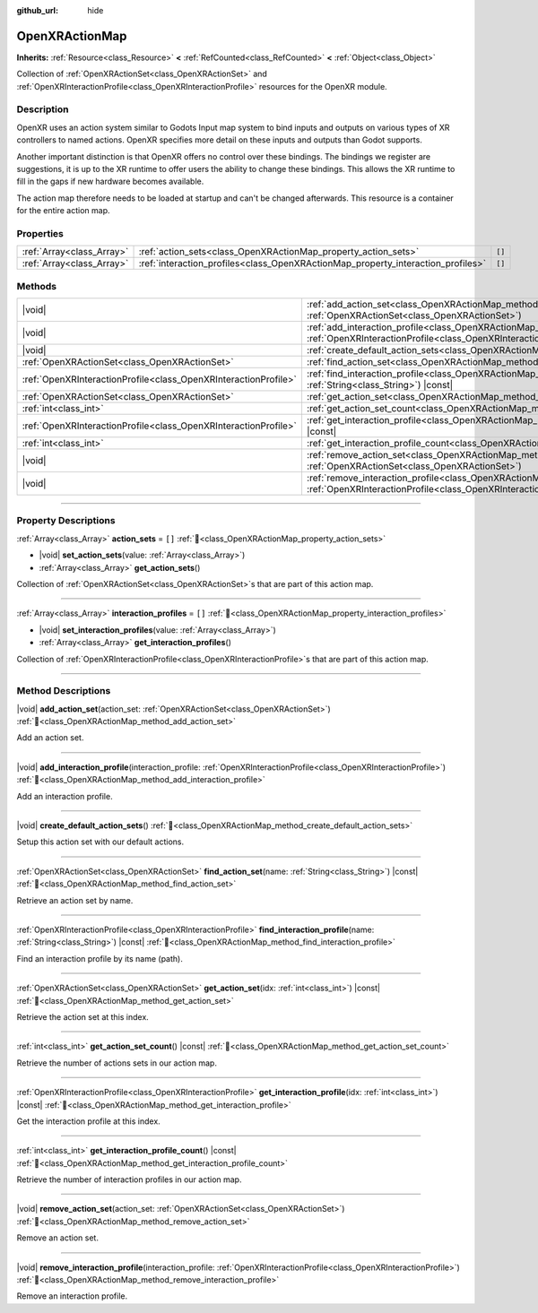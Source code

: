 :github_url: hide

.. DO NOT EDIT THIS FILE!!!
.. Generated automatically from Redot engine sources.
.. Generator: https://github.com/Redot-Engine/redot-engine/tree/4.3/doc/tools/make_rst.py.
.. XML source: https://github.com/Redot-Engine/redot-engine/tree/4.3/modules/openxr/doc_classes/OpenXRActionMap.xml.

.. _class_OpenXRActionMap:

OpenXRActionMap
===============

**Inherits:** :ref:`Resource<class_Resource>` **<** :ref:`RefCounted<class_RefCounted>` **<** :ref:`Object<class_Object>`

Collection of :ref:`OpenXRActionSet<class_OpenXRActionSet>` and :ref:`OpenXRInteractionProfile<class_OpenXRInteractionProfile>` resources for the OpenXR module.

.. rst-class:: classref-introduction-group

Description
-----------

OpenXR uses an action system similar to Godots Input map system to bind inputs and outputs on various types of XR controllers to named actions. OpenXR specifies more detail on these inputs and outputs than Godot supports.

Another important distinction is that OpenXR offers no control over these bindings. The bindings we register are suggestions, it is up to the XR runtime to offer users the ability to change these bindings. This allows the XR runtime to fill in the gaps if new hardware becomes available.

The action map therefore needs to be loaded at startup and can't be changed afterwards. This resource is a container for the entire action map.

.. rst-class:: classref-reftable-group

Properties
----------

.. table::
   :widths: auto

   +---------------------------+----------------------------------------------------------------------------------+--------+
   | :ref:`Array<class_Array>` | :ref:`action_sets<class_OpenXRActionMap_property_action_sets>`                   | ``[]`` |
   +---------------------------+----------------------------------------------------------------------------------+--------+
   | :ref:`Array<class_Array>` | :ref:`interaction_profiles<class_OpenXRActionMap_property_interaction_profiles>` | ``[]`` |
   +---------------------------+----------------------------------------------------------------------------------+--------+

.. rst-class:: classref-reftable-group

Methods
-------

.. table::
   :widths: auto

   +-----------------------------------------------------------------+-----------------------------------------------------------------------------------------------------------------------------------------------------------------------------------------+
   | |void|                                                          | :ref:`add_action_set<class_OpenXRActionMap_method_add_action_set>`\ (\ action_set\: :ref:`OpenXRActionSet<class_OpenXRActionSet>`\ )                                                    |
   +-----------------------------------------------------------------+-----------------------------------------------------------------------------------------------------------------------------------------------------------------------------------------+
   | |void|                                                          | :ref:`add_interaction_profile<class_OpenXRActionMap_method_add_interaction_profile>`\ (\ interaction_profile\: :ref:`OpenXRInteractionProfile<class_OpenXRInteractionProfile>`\ )       |
   +-----------------------------------------------------------------+-----------------------------------------------------------------------------------------------------------------------------------------------------------------------------------------+
   | |void|                                                          | :ref:`create_default_action_sets<class_OpenXRActionMap_method_create_default_action_sets>`\ (\ )                                                                                        |
   +-----------------------------------------------------------------+-----------------------------------------------------------------------------------------------------------------------------------------------------------------------------------------+
   | :ref:`OpenXRActionSet<class_OpenXRActionSet>`                   | :ref:`find_action_set<class_OpenXRActionMap_method_find_action_set>`\ (\ name\: :ref:`String<class_String>`\ ) |const|                                                                  |
   +-----------------------------------------------------------------+-----------------------------------------------------------------------------------------------------------------------------------------------------------------------------------------+
   | :ref:`OpenXRInteractionProfile<class_OpenXRInteractionProfile>` | :ref:`find_interaction_profile<class_OpenXRActionMap_method_find_interaction_profile>`\ (\ name\: :ref:`String<class_String>`\ ) |const|                                                |
   +-----------------------------------------------------------------+-----------------------------------------------------------------------------------------------------------------------------------------------------------------------------------------+
   | :ref:`OpenXRActionSet<class_OpenXRActionSet>`                   | :ref:`get_action_set<class_OpenXRActionMap_method_get_action_set>`\ (\ idx\: :ref:`int<class_int>`\ ) |const|                                                                           |
   +-----------------------------------------------------------------+-----------------------------------------------------------------------------------------------------------------------------------------------------------------------------------------+
   | :ref:`int<class_int>`                                           | :ref:`get_action_set_count<class_OpenXRActionMap_method_get_action_set_count>`\ (\ ) |const|                                                                                            |
   +-----------------------------------------------------------------+-----------------------------------------------------------------------------------------------------------------------------------------------------------------------------------------+
   | :ref:`OpenXRInteractionProfile<class_OpenXRInteractionProfile>` | :ref:`get_interaction_profile<class_OpenXRActionMap_method_get_interaction_profile>`\ (\ idx\: :ref:`int<class_int>`\ ) |const|                                                         |
   +-----------------------------------------------------------------+-----------------------------------------------------------------------------------------------------------------------------------------------------------------------------------------+
   | :ref:`int<class_int>`                                           | :ref:`get_interaction_profile_count<class_OpenXRActionMap_method_get_interaction_profile_count>`\ (\ ) |const|                                                                          |
   +-----------------------------------------------------------------+-----------------------------------------------------------------------------------------------------------------------------------------------------------------------------------------+
   | |void|                                                          | :ref:`remove_action_set<class_OpenXRActionMap_method_remove_action_set>`\ (\ action_set\: :ref:`OpenXRActionSet<class_OpenXRActionSet>`\ )                                              |
   +-----------------------------------------------------------------+-----------------------------------------------------------------------------------------------------------------------------------------------------------------------------------------+
   | |void|                                                          | :ref:`remove_interaction_profile<class_OpenXRActionMap_method_remove_interaction_profile>`\ (\ interaction_profile\: :ref:`OpenXRInteractionProfile<class_OpenXRInteractionProfile>`\ ) |
   +-----------------------------------------------------------------+-----------------------------------------------------------------------------------------------------------------------------------------------------------------------------------------+

.. rst-class:: classref-section-separator

----

.. rst-class:: classref-descriptions-group

Property Descriptions
---------------------

.. _class_OpenXRActionMap_property_action_sets:

.. rst-class:: classref-property

:ref:`Array<class_Array>` **action_sets** = ``[]`` :ref:`🔗<class_OpenXRActionMap_property_action_sets>`

.. rst-class:: classref-property-setget

- |void| **set_action_sets**\ (\ value\: :ref:`Array<class_Array>`\ )
- :ref:`Array<class_Array>` **get_action_sets**\ (\ )

Collection of :ref:`OpenXRActionSet<class_OpenXRActionSet>`\ s that are part of this action map.

.. rst-class:: classref-item-separator

----

.. _class_OpenXRActionMap_property_interaction_profiles:

.. rst-class:: classref-property

:ref:`Array<class_Array>` **interaction_profiles** = ``[]`` :ref:`🔗<class_OpenXRActionMap_property_interaction_profiles>`

.. rst-class:: classref-property-setget

- |void| **set_interaction_profiles**\ (\ value\: :ref:`Array<class_Array>`\ )
- :ref:`Array<class_Array>` **get_interaction_profiles**\ (\ )

Collection of :ref:`OpenXRInteractionProfile<class_OpenXRInteractionProfile>`\ s that are part of this action map.

.. rst-class:: classref-section-separator

----

.. rst-class:: classref-descriptions-group

Method Descriptions
-------------------

.. _class_OpenXRActionMap_method_add_action_set:

.. rst-class:: classref-method

|void| **add_action_set**\ (\ action_set\: :ref:`OpenXRActionSet<class_OpenXRActionSet>`\ ) :ref:`🔗<class_OpenXRActionMap_method_add_action_set>`

Add an action set.

.. rst-class:: classref-item-separator

----

.. _class_OpenXRActionMap_method_add_interaction_profile:

.. rst-class:: classref-method

|void| **add_interaction_profile**\ (\ interaction_profile\: :ref:`OpenXRInteractionProfile<class_OpenXRInteractionProfile>`\ ) :ref:`🔗<class_OpenXRActionMap_method_add_interaction_profile>`

Add an interaction profile.

.. rst-class:: classref-item-separator

----

.. _class_OpenXRActionMap_method_create_default_action_sets:

.. rst-class:: classref-method

|void| **create_default_action_sets**\ (\ ) :ref:`🔗<class_OpenXRActionMap_method_create_default_action_sets>`

Setup this action set with our default actions.

.. rst-class:: classref-item-separator

----

.. _class_OpenXRActionMap_method_find_action_set:

.. rst-class:: classref-method

:ref:`OpenXRActionSet<class_OpenXRActionSet>` **find_action_set**\ (\ name\: :ref:`String<class_String>`\ ) |const| :ref:`🔗<class_OpenXRActionMap_method_find_action_set>`

Retrieve an action set by name.

.. rst-class:: classref-item-separator

----

.. _class_OpenXRActionMap_method_find_interaction_profile:

.. rst-class:: classref-method

:ref:`OpenXRInteractionProfile<class_OpenXRInteractionProfile>` **find_interaction_profile**\ (\ name\: :ref:`String<class_String>`\ ) |const| :ref:`🔗<class_OpenXRActionMap_method_find_interaction_profile>`

Find an interaction profile by its name (path).

.. rst-class:: classref-item-separator

----

.. _class_OpenXRActionMap_method_get_action_set:

.. rst-class:: classref-method

:ref:`OpenXRActionSet<class_OpenXRActionSet>` **get_action_set**\ (\ idx\: :ref:`int<class_int>`\ ) |const| :ref:`🔗<class_OpenXRActionMap_method_get_action_set>`

Retrieve the action set at this index.

.. rst-class:: classref-item-separator

----

.. _class_OpenXRActionMap_method_get_action_set_count:

.. rst-class:: classref-method

:ref:`int<class_int>` **get_action_set_count**\ (\ ) |const| :ref:`🔗<class_OpenXRActionMap_method_get_action_set_count>`

Retrieve the number of actions sets in our action map.

.. rst-class:: classref-item-separator

----

.. _class_OpenXRActionMap_method_get_interaction_profile:

.. rst-class:: classref-method

:ref:`OpenXRInteractionProfile<class_OpenXRInteractionProfile>` **get_interaction_profile**\ (\ idx\: :ref:`int<class_int>`\ ) |const| :ref:`🔗<class_OpenXRActionMap_method_get_interaction_profile>`

Get the interaction profile at this index.

.. rst-class:: classref-item-separator

----

.. _class_OpenXRActionMap_method_get_interaction_profile_count:

.. rst-class:: classref-method

:ref:`int<class_int>` **get_interaction_profile_count**\ (\ ) |const| :ref:`🔗<class_OpenXRActionMap_method_get_interaction_profile_count>`

Retrieve the number of interaction profiles in our action map.

.. rst-class:: classref-item-separator

----

.. _class_OpenXRActionMap_method_remove_action_set:

.. rst-class:: classref-method

|void| **remove_action_set**\ (\ action_set\: :ref:`OpenXRActionSet<class_OpenXRActionSet>`\ ) :ref:`🔗<class_OpenXRActionMap_method_remove_action_set>`

Remove an action set.

.. rst-class:: classref-item-separator

----

.. _class_OpenXRActionMap_method_remove_interaction_profile:

.. rst-class:: classref-method

|void| **remove_interaction_profile**\ (\ interaction_profile\: :ref:`OpenXRInteractionProfile<class_OpenXRInteractionProfile>`\ ) :ref:`🔗<class_OpenXRActionMap_method_remove_interaction_profile>`

Remove an interaction profile.

.. |virtual| replace:: :abbr:`virtual (This method should typically be overridden by the user to have any effect.)`
.. |const| replace:: :abbr:`const (This method has no side effects. It doesn't modify any of the instance's member variables.)`
.. |vararg| replace:: :abbr:`vararg (This method accepts any number of arguments after the ones described here.)`
.. |constructor| replace:: :abbr:`constructor (This method is used to construct a type.)`
.. |static| replace:: :abbr:`static (This method doesn't need an instance to be called, so it can be called directly using the class name.)`
.. |operator| replace:: :abbr:`operator (This method describes a valid operator to use with this type as left-hand operand.)`
.. |bitfield| replace:: :abbr:`BitField (This value is an integer composed as a bitmask of the following flags.)`
.. |void| replace:: :abbr:`void (No return value.)`
